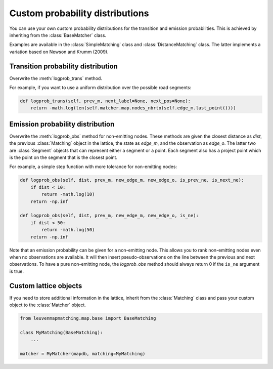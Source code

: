 Custom probability distributions
================================

You can use your own custom probability distributions for the transition and emission probabilities.
This is achieved by inheriting from the :class:`BaseMatcher` class.

Examples are available in the :class:`SimpleMatching` class and :class:`DistanceMatching` class.
The latter implements a variation based on Newson and Krumm (2009).

Transition probability distribution
-----------------------------------

Overwrite the :meth:`logprob_trans` method.

For example, if you want to use a uniform distribution over the possible road segments:

.. code-block:: python

   def logprob_trans(self, prev_m, next_label=None, next_pos=None):
       return -math.log(len(self.matcher.map.nodes_nbrto(self.edge_m.last_point())))


Emission probability distribution
---------------------------------

Overwrite the :meth:`logprob_obs` method for non-emitting nodes.
These methods are given the closest distance as `dist`, the previous :class:`Matching` object
in the lattice, the state as `edge_m`, and the observation as `edge_o`. The latter two are :class:`Segment` objects
that can represent either a segment or a point.
Each segment also has a project point which is the point on the segment that is the closest point.

For example, a simple step function with more tolerance for non-emitting nodes:

.. code-block:: python

   def logprob_obs(self, dist, prev_m, new_edge_m, new_edge_o, is_prev_ne, is_next_ne):
       if dist < 10:
           return -math.log(10)
       return -np.inf

   def logprob_obs(self, dist, prev_m, new_edge_m, new_edge_o, is_ne):
       if dist < 50:
           return -math.log(50)
       return -np.inf


Note that an emission probability can be given for a non-emitting node. This allows you to rank non-emitting nodes
even when no observations are available. It will then insert pseudo-observations on the line between the previous
and next observations.
To have a pure non-emitting node, the `logprob_obs` method should always return 0 if the
``is_ne`` argument is true.


Custom lattice objects
----------------------

If you need to store additional information in the lattice, inherit from the :class:`Matching` class and
pass your custom object to the :class:`Matcher` object.

.. code-block:: python

   from leuvenmapmatching.map.base import BaseMatching

   class MyMatching(BaseMatching):
       ...

   matcher = MyMatcher(mapdb, matching=MyMatching)

